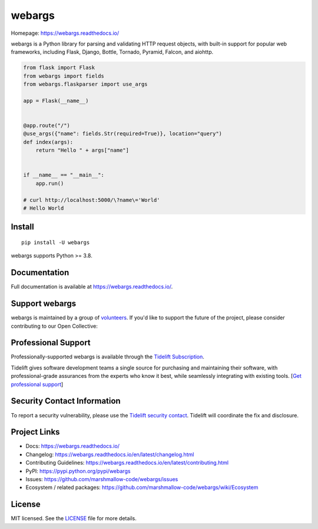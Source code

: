 *******
webargs
*******

.. image:: https://badgen.net/pypi/v/webargs
    :target: https://pypi.org/project/webargs/
    :alt: PyPI version

.. image:: https://github.com/marshmallow-code/webargs/actions/workflows/build-release.yml/badge.svg
    :target: https://github.com/marshmallow-code/webargs/actions/workflows/build-release.yml
    :alt: Build status

.. image:: https://readthedocs.org/projects/webargs/badge/
   :target: https://webargs.readthedocs.io/
   :alt: Documentation

.. image:: https://badgen.net/badge/marshmallow/3
    :target: https://marshmallow.readthedocs.io/en/latest/upgrading.html
    :alt: marshmallow 3 compatible

Homepage: https://webargs.readthedocs.io/

webargs is a Python library for parsing and validating HTTP request objects, with built-in support for popular web frameworks, including Flask, Django, Bottle, Tornado, Pyramid, Falcon, and aiohttp.

.. code-block:: python

    from flask import Flask
    from webargs import fields
    from webargs.flaskparser import use_args

    app = Flask(__name__)


    @app.route("/")
    @use_args({"name": fields.Str(required=True)}, location="query")
    def index(args):
        return "Hello " + args["name"]


    if __name__ == "__main__":
        app.run()

    # curl http://localhost:5000/\?name\='World'
    # Hello World

Install
=======

::

    pip install -U webargs

webargs supports Python >= 3.8.


Documentation
=============

Full documentation is available at https://webargs.readthedocs.io/.

Support webargs
===============

webargs is maintained by a group of 
`volunteers <https://webargs.readthedocs.io/en/latest/authors.html>`_.
If you'd like to support the future of the project, please consider
contributing to our Open Collective:

.. image:: https://opencollective.com/marshmallow/donate/button.png
    :target: https://opencollective.com/marshmallow
    :width: 200
    :alt: Donate to our collective

Professional Support
====================

Professionally-supported webargs is available through the
`Tidelift Subscription <https://tidelift.com/subscription/pkg/pypi-webargs?utm_source=pypi-webargs&utm_medium=referral&utm_campaign=readme>`_.

Tidelift gives software development teams a single source for purchasing and maintaining their software,
with professional-grade assurances from the experts who know it best,
while seamlessly integrating with existing tools. [`Get professional support`_]

.. _`Get professional support`: https://tidelift.com/subscription/pkg/pypi-webargs?utm_source=pypi-webargs&utm_medium=referral&utm_campaign=readme

.. image:: https://user-images.githubusercontent.com/2379650/45126032-50b69880-b13f-11e8-9c2c-abd16c433495.png
    :target: https://tidelift.com/subscription/pkg/pypi-webargs?utm_source=pypi-webargs&utm_medium=referral&utm_campaign=readme
    :alt: Get supported marshmallow with Tidelift

Security Contact Information
============================

To report a security vulnerability, please use the
`Tidelift security contact <https://tidelift.com/security>`_.
Tidelift will coordinate the fix and disclosure.

Project Links
=============

- Docs: https://webargs.readthedocs.io/
- Changelog: https://webargs.readthedocs.io/en/latest/changelog.html
- Contributing Guidelines: https://webargs.readthedocs.io/en/latest/contributing.html
- PyPI: https://pypi.python.org/pypi/webargs
- Issues: https://github.com/marshmallow-code/webargs/issues
- Ecosystem / related packages: https://github.com/marshmallow-code/webargs/wiki/Ecosystem


License
=======

MIT licensed. See the `LICENSE <https://github.com/marshmallow-code/webargs/blob/dev/LICENSE>`_ file for more details.
